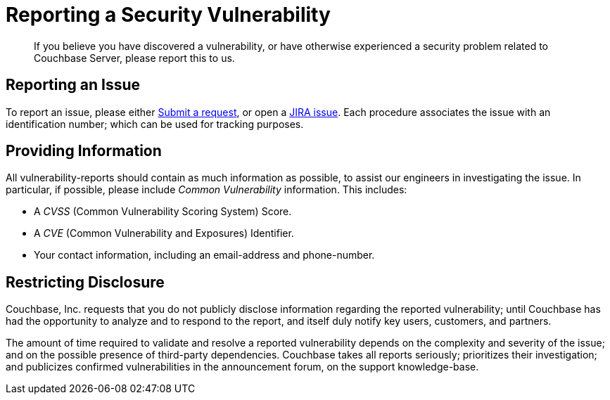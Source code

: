 = Reporting a Security Vulnerability

[abstract]
If you believe you have discovered a vulnerability, or have otherwise experienced a security problem related to Couchbase Server, please report this to us.

== Reporting an Issue

To report an issue, please either https://support.couchbase.com/hc/en-us[Submit a request^], or open a http://issues.couchbase.com[JIRA issue^].
Each procedure associates the issue with an identification number; which can be used for tracking purposes.

== Providing Information

All vulnerability-reports should contain as much information as possible, to assist our engineers in investigating the issue.
In particular, if possible, please include _Common Vulnerability_ information.
This includes:

* A _CVSS_ (Common Vulnerability Scoring System) Score.

* A _CVE_ (Common Vulnerability and Exposures) Identifier.

* Your contact information, including an email-address and phone-number.

== Restricting Disclosure

Couchbase, Inc.
requests that you do not publicly disclose information regarding the reported vulnerability; until Couchbase has had the opportunity to analyze and to respond to the report, and itself duly notify key users, customers, and partners.

The amount of time required to validate and resolve a reported vulnerability depends on the complexity and severity of the issue; and on the possible presence of third-party dependencies.
Couchbase takes all reports seriously; prioritizes their investigation; and publicizes confirmed vulnerabilities in the announcement forum, on the support knowledge-base.
